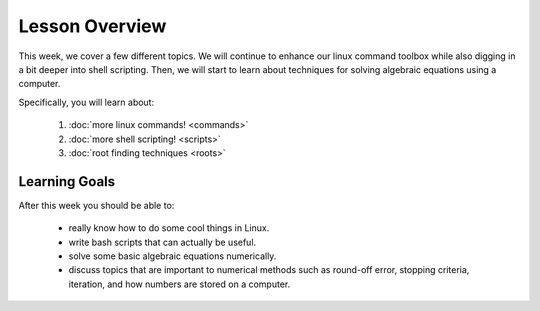 Lesson Overview
===============

This week, we cover a few different topics. We will
continue to enhance our linux command toolbox while also
digging in a bit deeper into shell scripting. Then,
we will start to learn about techniques for solving
algebraic equations using a computer.

Specifically, you will learn about:

  1. :doc:`more linux commands! <commands>`
  2. :doc:`more shell scripting! <scripts>`
  3. :doc:`root finding techniques <roots>`

Learning Goals
--------------

After this week you should be able to:

  - really know how to do some cool things in Linux.
  - write bash scripts that can actually be useful.
  - solve some basic algebraic equations numerically.
  - discuss topics that are important to numerical methods such as
    round-off error, stopping criteria, iteration, and how numbers are
    stored on a computer.
